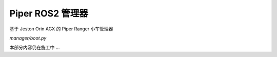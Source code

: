 Piper ROS2 管理器
==================

基于 Jeston Orin AGX 的 Piper Ranger 小车管理器

`manager/boot.py`

本部分内容仍在施工中 ...